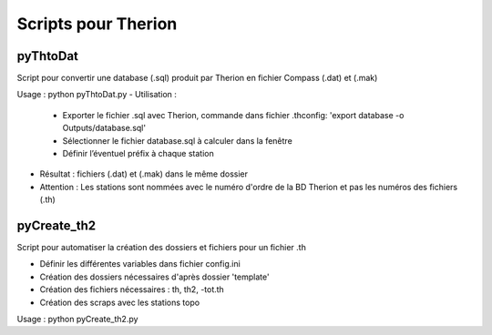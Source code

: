 ====================
Scripts pour Therion
====================

---------
pyThtoDat
---------

Script pour convertir une database (.sql) produit par Therion
en fichier Compass (.dat) et (.mak)


Usage : python pyThtoDat.py
- Utilisation :
	- Exporter le fichier .sql avec Therion, commande dans fichier .thconfig: 'export database -o Outputs/database.sql'
	- Sélectionner le fichier database.sql à calculer dans la fenêtre
	- Définir l’éventuel préfix à chaque station
- Résultat : fichiers (.dat) et (.mak) dans le même dossier
- Attention : Les stations sont nommées avec le numéro d'ordre de la BD Therion et pas les numéros des fichiers (.th)
	
------------
pyCreate_th2
------------

Script pour automatiser la création des dossiers et fichiers pour un fichier .th

- Définir les différentes variables dans fichier config.ini   
- Création des dossiers nécessaires d'après dossier 'template'
- Création des fichiers nécessaires : th, th2, -tot.th
- Création des scraps avec les stations topo

Usage : python pyCreate_th2.py
